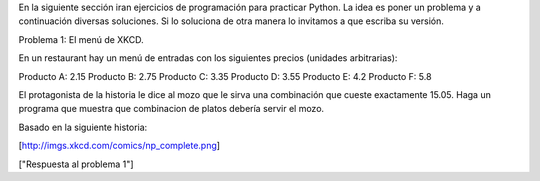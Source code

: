 En la siguiente sección iran ejercicios de programación para practicar Python. La idea es poner un problema y a continuación diversas soluciones. Si lo soluciona de otra manera lo invitamos a que escriba su versión.

Problema 1: El menú de XKCD.

En un restaurant hay un menú de entradas con los siguientes precios (unidades arbitrarias):

Producto A: 2.15
Producto B: 2.75
Producto C: 3.35
Producto D: 3.55
Producto E: 4.2
Producto F: 5.8

El protagonista de la historia le dice al mozo que le sirva una combinación que cueste exactamente 15.05.
Haga un programa que muestra que combinacion de platos debería servir el mozo.

Basado en la siguiente historia:

[http://imgs.xkcd.com/comics/np_complete.png]

["Respuesta al problema 1"]
